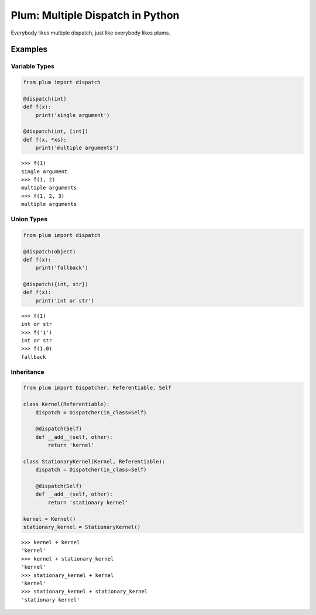Plum: Multiple Dispatch in Python
=================================

|Build| |Coverage Status| |Latest Docs|

Everybody likes multiple dispatch, just like everybody likes plums.

Examples
--------

Variable Types
~~~~~~~~~~~~~~

.. code:: python

    from plum import dispatch

    @dispatch(int)
    def f(x):
        print('single argument')

    @dispatch(int, [int])
    def f(x, *xs):
        print('multiple arguments')

::

    >>> f(1)
    single argument
    >>> f(1, 2)
    multiple arguments
    >>> f(1, 2, 3)
    multiple arguments

Union Types
~~~~~~~~~~~

.. code:: python

    from plum import dispatch

    @dispatch(object)
    def f(x):
        print('fallback')

    @dispatch({int, str})
    def f(x):
        print('int or str')

::

    >>> f(1)
    int or str
    >>> f('1')
    int or str
    >>> f(1.0)
    fallback

Inheritance
~~~~~~~~~~~

.. code:: python

    from plum import Dispatcher, Referentiable, Self

    class Kernel(Referentiable):
        dispatch = Dispatcher(in_class=Self)

        @dispatch(Self)
        def __add__(self, other):
            return 'kernel'

    class StationaryKernel(Kernel, Referentiable):
        dispatch = Dispatcher(in_class=Self)

        @dispatch(Self)
        def __add__(self, other):
            return 'stationary kernel'

    kernel = Kernel()
    stationary_kernel = StationaryKernel()

::

    >>> kernel + kernel
    'kernel'
    >>> kernel + stationary_kernel
    'kernel'
    >>> stationary_kernel + kernel
    'kernel'
    >>> stationary_kernel + stationary_kernel
    'stationary kernel'

.. |Build| image:: https://travis-ci.org/wesselb/plum.svg?branch=master
   :target: https://travis-ci.org/wesselb/plum
.. |Coverage Status| image:: https://coveralls.io/repos/github/wesselb/plum/badge.svg?branch=master
   :target: https://coveralls.io/github/wesselb/plum?branch=master
.. |Latest Docs| image:: https://img.shields.io/badge/docs-latest-blue.svg
   :target: https://plum-docs.readthedocs.io/en/latest
